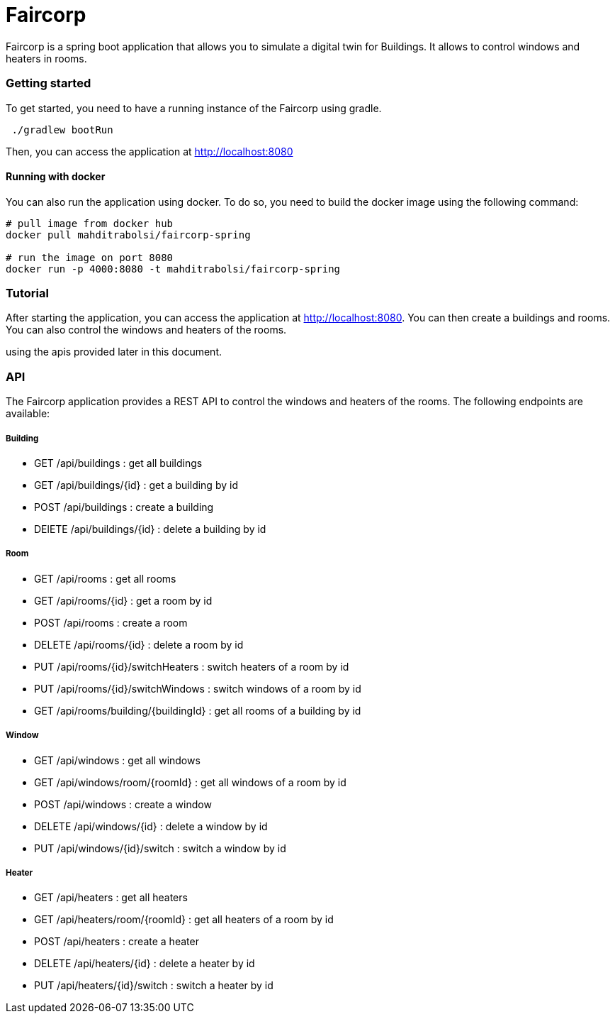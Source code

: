 # Faircorp

Faircorp is a spring boot application that allows you to simulate a
digital twin for Buildings. It allows to control windows and heaters in rooms.

### Getting started

To get started, you need to have a running instance of the Faircorp
using gradle.

----
 ./gradlew bootRun
----
Then, you can access the application at http://localhost:8080

#### Running with docker

You can also run the application using docker. To do so, you need to
build the docker image using the following command:

----
# pull image from docker hub
docker pull mahditrabolsi/faircorp-spring

# run the image on port 8080
docker run -p 4000:8080 -t mahditrabolsi/faircorp-spring
----
### Tutorial

After starting the application, you can access the application at
http://localhost:8080. You can then create a buildings and rooms. You
can also control the windows and heaters of the rooms.

using the apis provided later in this document.

### API

The Faircorp application provides a REST API to control the windows and
heaters of the rooms. The following endpoints are available:

##### Building
- GET /api/buildings : get all buildings
- GET /api/buildings/{id} : get a building by id
- POST /api/buildings : create a building
- DElETE /api/buildings/{id} : delete a building by id

##### Room
- GET /api/rooms : get all rooms
- GET /api/rooms/{id} : get a room by id
- POST /api/rooms : create a room
- DELETE /api/rooms/{id} : delete a room by id
- PUT /api/rooms/{id}/switchHeaters : switch heaters of a room by id
- PUT /api/rooms/{id}/switchWindows : switch windows of a room by id
- GET /api/rooms/building/{buildingId} : get all rooms of a building by id

##### Window

- GET /api/windows : get all windows
- GET /api/windows/room/{roomId} : get all windows of a room by id
- POST /api/windows : create a window
- DELETE /api/windows/{id} : delete a window by id
- PUT /api/windows/{id}/switch : switch a window by id

##### Heater

- GET /api/heaters : get all heaters
- GET /api/heaters/room/{roomId} : get all heaters of a room by id
- POST /api/heaters : create a heater
- DELETE /api/heaters/{id} : delete a heater by id
- PUT /api/heaters/{id}/switch : switch a heater by id